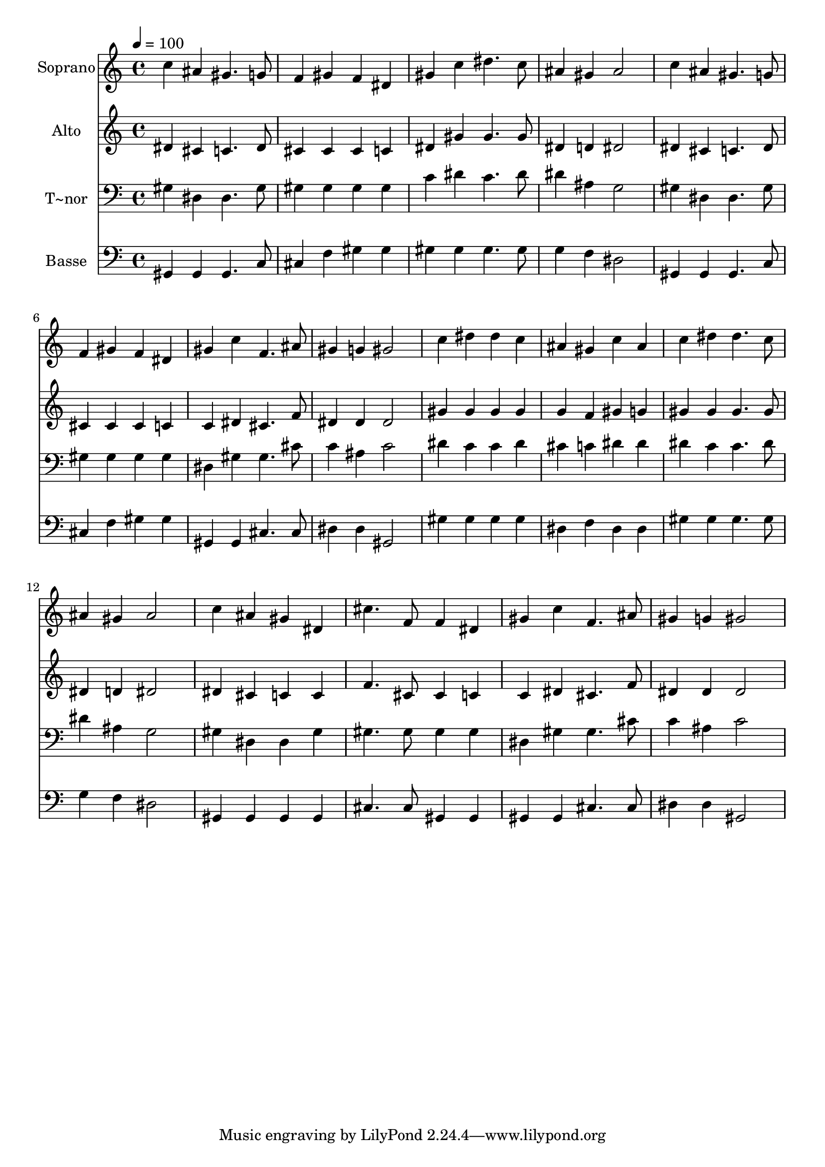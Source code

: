 % Lily was here -- automatically converted by /usr/bin/midi2ly from 588.mid
\version "2.14.0"

\layout {
  \context {
    \Voice
    \remove "Note_heads_engraver"
    \consists "Completion_heads_engraver"
    \remove "Rest_engraver"
    \consists "Completion_rest_engraver"
  }
}

trackAchannelA = {
  
  \time 4/4 
  
  \tempo 4 = 100 
  
}

trackA = <<
  \context Voice = voiceA \trackAchannelA
>>


trackBchannelA = {
  
  \set Staff.instrumentName = "Soprano"
  
}

trackBchannelB = \relative c {
  c''4 ais gis4. g8 
  | % 2
  f4 gis f dis 
  | % 3
  gis c dis4. c8 
  | % 4
  ais4 gis ais2 
  | % 5
  c4 ais gis4. g8 
  | % 6
  f4 gis f dis 
  | % 7
  gis c f,4. ais8 
  | % 8
  gis4 g gis2 
  | % 9
  c4 dis dis c 
  | % 10
  ais gis c ais 
  | % 11
  c dis dis4. c8 
  | % 12
  ais4 gis ais2 
  | % 13
  c4 ais gis dis 
  | % 14
  cis'4. f,8 f4 dis 
  | % 15
  gis c f,4. ais8 
  | % 16
  gis4 g gis2 
  | % 17
  
}

trackB = <<
  \context Voice = voiceA \trackBchannelA
  \context Voice = voiceB \trackBchannelB
>>


trackCchannelA = {
  
  \set Staff.instrumentName = "Alto"
  
}

trackCchannelC = \relative c {
  dis'4 cis c4. dis8 
  | % 2
  cis4 cis cis c 
  | % 3
  dis gis gis4. gis8 
  | % 4
  dis4 d dis2 
  | % 5
  dis4 cis c4. dis8 
  | % 6
  cis4 cis cis c 
  | % 7
  c dis cis4. f8 
  | % 8
  dis4 dis dis2 
  | % 9
  gis4 gis gis gis 
  | % 10
  g f gis g 
  | % 11
  gis gis gis4. gis8 
  | % 12
  dis4 d dis2 
  | % 13
  dis4 cis c c 
  | % 14
  f4. cis8 cis4 c 
  | % 15
  c dis cis4. f8 
  | % 16
  dis4 dis dis2 
  | % 17
  
}

trackC = <<
  \context Voice = voiceA \trackCchannelA
  \context Voice = voiceB \trackCchannelC
>>


trackDchannelA = {
  
  \set Staff.instrumentName = "T~nor"
  
}

trackDchannelC = \relative c {
  gis'4 dis dis4. gis8 
  | % 2
  gis4 gis gis gis 
  | % 3
  c dis c4. dis8 
  | % 4
  dis4 ais g2 
  | % 5
  gis4 dis dis4. gis8 
  | % 6
  gis4 gis gis gis 
  | % 7
  dis gis gis4. cis8 
  | % 8
  c4 ais c2 
  | % 9
  dis4 c c dis 
  | % 10
  cis c dis dis 
  | % 11
  dis c c4. dis8 
  | % 12
  dis4 ais g2 
  | % 13
  gis4 dis dis gis 
  | % 14
  gis4. gis8 gis4 gis 
  | % 15
  dis gis gis4. cis8 
  | % 16
  c4 ais c2 
  | % 17
  
}

trackD = <<

  \clef bass
  
  \context Voice = voiceA \trackDchannelA
  \context Voice = voiceB \trackDchannelC
>>


trackEchannelA = {
  
  \set Staff.instrumentName = "Basse"
  
}

trackEchannelC = \relative c {
  gis4 gis gis4. c8 
  | % 2
  cis4 f gis gis 
  | % 3
  gis gis gis4. gis8 
  | % 4
  g4 f dis2 
  | % 5
  gis,4 gis gis4. c8 
  | % 6
  cis4 f gis gis 
  | % 7
  gis, gis cis4. cis8 
  | % 8
  dis4 dis gis,2 
  | % 9
  gis'4 gis gis gis 
  | % 10
  dis f dis dis 
  | % 11
  gis gis gis4. gis8 
  | % 12
  g4 f dis2 
  | % 13
  gis,4 gis gis gis 
  | % 14
  cis4. cis8 gis4 gis 
  | % 15
  gis gis cis4. cis8 
  | % 16
  dis4 dis gis,2 
  | % 17
  
}

trackE = <<

  \clef bass
  
  \context Voice = voiceA \trackEchannelA
  \context Voice = voiceB \trackEchannelC
>>


\score {
  <<
    \context Staff=trackB \trackA
    \context Staff=trackB \trackB
    \context Staff=trackC \trackA
    \context Staff=trackC \trackC
    \context Staff=trackD \trackA
    \context Staff=trackD \trackD
    \context Staff=trackE \trackA
    \context Staff=trackE \trackE
  >>
  \layout {}
  \midi {}
}
